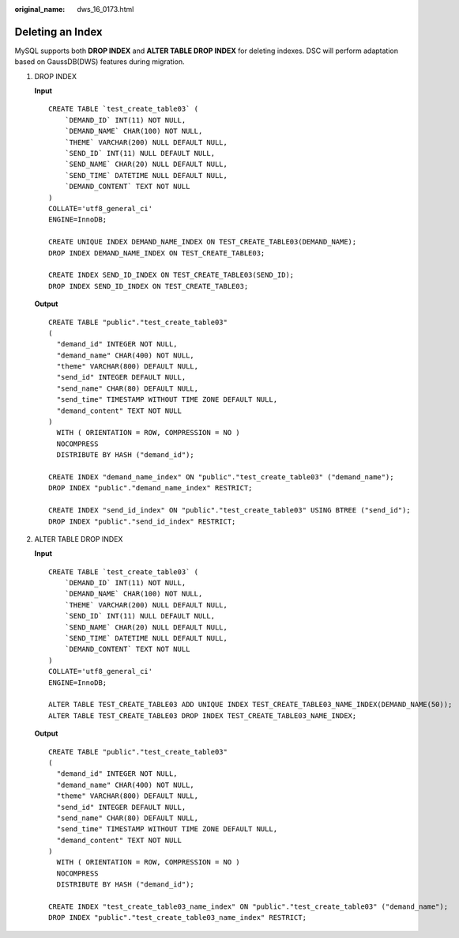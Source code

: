 :original_name: dws_16_0173.html

.. _dws_16_0173:

.. _en-us_topic_0000001813598872:

Deleting an Index
=================

MySQL supports both **DROP INDEX** and **ALTER TABLE DROP INDEX** for deleting indexes. DSC will perform adaptation based on GaussDB(DWS) features during migration.

#. DROP INDEX

   **Input**

   ::

      CREATE TABLE `test_create_table03` (
          `DEMAND_ID` INT(11) NOT NULL,
          `DEMAND_NAME` CHAR(100) NOT NULL,
          `THEME` VARCHAR(200) NULL DEFAULT NULL,
          `SEND_ID` INT(11) NULL DEFAULT NULL,
          `SEND_NAME` CHAR(20) NULL DEFAULT NULL,
          `SEND_TIME` DATETIME NULL DEFAULT NULL,
          `DEMAND_CONTENT` TEXT NOT NULL
      )
      COLLATE='utf8_general_ci'
      ENGINE=InnoDB;

      CREATE UNIQUE INDEX DEMAND_NAME_INDEX ON TEST_CREATE_TABLE03(DEMAND_NAME);
      DROP INDEX DEMAND_NAME_INDEX ON TEST_CREATE_TABLE03;

      CREATE INDEX SEND_ID_INDEX ON TEST_CREATE_TABLE03(SEND_ID);
      DROP INDEX SEND_ID_INDEX ON TEST_CREATE_TABLE03;

   **Output**

   ::

      CREATE TABLE "public"."test_create_table03"
      (
        "demand_id" INTEGER NOT NULL,
        "demand_name" CHAR(400) NOT NULL,
        "theme" VARCHAR(800) DEFAULT NULL,
        "send_id" INTEGER DEFAULT NULL,
        "send_name" CHAR(80) DEFAULT NULL,
        "send_time" TIMESTAMP WITHOUT TIME ZONE DEFAULT NULL,
        "demand_content" TEXT NOT NULL
      )
        WITH ( ORIENTATION = ROW, COMPRESSION = NO )
        NOCOMPRESS
        DISTRIBUTE BY HASH ("demand_id");

      CREATE INDEX "demand_name_index" ON "public"."test_create_table03" ("demand_name");
      DROP INDEX "public"."demand_name_index" RESTRICT;

      CREATE INDEX "send_id_index" ON "public"."test_create_table03" USING BTREE ("send_id");
      DROP INDEX "public"."send_id_index" RESTRICT;

#. ALTER TABLE DROP INDEX

   **Input**

   ::

      CREATE TABLE `test_create_table03` (
          `DEMAND_ID` INT(11) NOT NULL,
          `DEMAND_NAME` CHAR(100) NOT NULL,
          `THEME` VARCHAR(200) NULL DEFAULT NULL,
          `SEND_ID` INT(11) NULL DEFAULT NULL,
          `SEND_NAME` CHAR(20) NULL DEFAULT NULL,
          `SEND_TIME` DATETIME NULL DEFAULT NULL,
          `DEMAND_CONTENT` TEXT NOT NULL
      )
      COLLATE='utf8_general_ci'
      ENGINE=InnoDB;

      ALTER TABLE TEST_CREATE_TABLE03 ADD UNIQUE INDEX TEST_CREATE_TABLE03_NAME_INDEX(DEMAND_NAME(50));
      ALTER TABLE TEST_CREATE_TABLE03 DROP INDEX TEST_CREATE_TABLE03_NAME_INDEX;

   **Output**

   ::

      CREATE TABLE "public"."test_create_table03"
      (
        "demand_id" INTEGER NOT NULL,
        "demand_name" CHAR(400) NOT NULL,
        "theme" VARCHAR(800) DEFAULT NULL,
        "send_id" INTEGER DEFAULT NULL,
        "send_name" CHAR(80) DEFAULT NULL,
        "send_time" TIMESTAMP WITHOUT TIME ZONE DEFAULT NULL,
        "demand_content" TEXT NOT NULL
      )
        WITH ( ORIENTATION = ROW, COMPRESSION = NO )
        NOCOMPRESS
        DISTRIBUTE BY HASH ("demand_id");

      CREATE INDEX "test_create_table03_name_index" ON "public"."test_create_table03" ("demand_name");
      DROP INDEX "public"."test_create_table03_name_index" RESTRICT;
